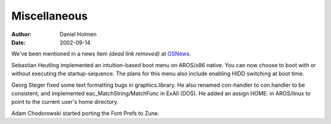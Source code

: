 =============
Miscellaneous
=============

:Author: Daniel Holmen
:Date:   2002-09-14

We've been mentioned in a news item *(dead link removed)* at OSNews__.

Sebastian Heutling implemented an intuition-based boot menu on AROS/x86 native.
You can now choose to boot with or without executing the startup-sequence. The
plans for this menu also include enabling HIDD switching at boot time.

Georg Steger fixed some text formatting bugs in graphics.library. He also
renamed con-handler to con.handler to be consistent, and implemented
eac_MatchString/MatchFunc in ExAll (DOS). He added an assign HOME: in AROS/linux
to point to the current user's home directory.

Adam Chodorowski started porting the Font Prefs to Zune.

__ https://www.osnews.com/


